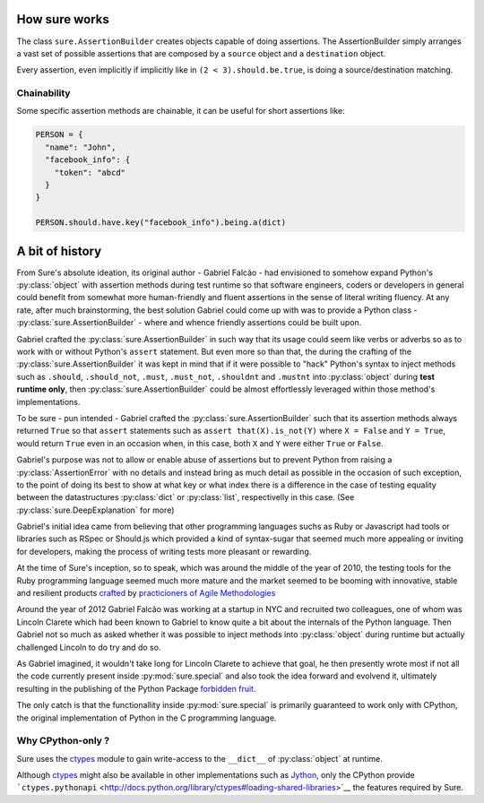 How sure works
==============

The class ``sure.AssertionBuilder`` creates objects capable of doing
assertions. The AssertionBuilder simply arranges a vast set of possible
assertions that are composed by a ``source`` object and a
``destination`` object.

Every assertion, even implicitly if implicitly like in
``(2 < 3).should.be.true``, is doing a source/destination matching.

Chainability
------------

Some specific assertion methods are chainable, it can be useful for
short assertions like:

.. code:: python

   PERSON = {
     "name": "John",
     "facebook_info": {
       "token": "abcd"
     }
   }

   PERSON.should.have.key("facebook_info").being.a(dict)

A bit of history
================

From Sure's absolute ideation, its original author - Gabriel Falcão -
had envisioned to somehow expand Python's :py:class:`object` with
assertion methods during test runtime so that software engineers,
coders or developers in general could benefit from somewhat more
human-friendly and fluent assertions in the sense of literal writing
fluency. At any rate, after much brainstorming, the best solution
Gabriel could come up with was to provide a Python class -
:py:class:`sure.AssertionBuilder` - where and whence friendly
assertions could be built upon.

Gabriel crafted the :py:class:`sure.AssertionBuilder` in such way that
its usage could seem like verbs or adverbs so as to work with or
without Python's ``assert`` statement. But even more so than that, the
during the crafting of the :py:class:`sure.AssertionBuilder` it was
kept in mind that if it were possible to "hack" Python's syntax to
inject methods such as ``.should``, ``.should_not``, ``.must``,
``.must_not``, ``.shouldnt`` and ``.mustnt`` into :py:class:`object`
during **test runtime only**, then :py:class:`sure.AssertionBuilder`
could be almost effortlessly leveraged within those method's
implementations.

To be sure - pun intended - Gabriel crafted the
:py:class:`sure.AssertionBuilder` such that its assertion methods
always returned ``True`` so that ``assert`` statements such as
``assert that(X).is_not(Y)`` where ``X = False`` and ``Y = True``,
would return ``True`` even in an occasion when, in this case, both
``X`` and ``Y`` were either ``True`` or ``False``.

Gabriel's purpose was not to allow or enable abuse of assertions but
to prevent Python from raising a :py:class:`AssertionError` with no
details and instead bring as much detail as possible in the occasion
of such exception, to the point of doing its best to show at what key
or what index there is a difference in the case of testing equality
between the datastructures :py:class:`dict` or :py:class:`list`,
respectivelly in this case. (See :py:class:`sure.DeepExplanation` for more)

Gabriel's initial idea came from believing that other programming
languages suchs as Ruby or Javascript had tools or libraries such as
RSpec or Should.js which provided a kind of syntax-sugar that seemed
much more appealing or inviting for developers, making the process of
writing tests more pleasant or rewarding.

At the time of Sure's inception, so to speak, which was around
the middle of the year of 2010, the testing tools for the Ruby programming language seemed
much more mature and the market seemed to be booming with innovative, stable and resilient products `crafted <https://en.wikipedia.org/wiki/Software_craftsmanship>`_ by `practicioners of Agile Methodologies <https://en.wikipedia.org/wiki/Agile_software_development>`_

Around the year of 2012 Gabriel Falcão was working at a startup in NYC
and recruited two colleagues, one of whom was Lincoln Clarete which
had been known to Gabriel to know quite a bit about the internals of
the Python language. Then Gabriel not so much as asked whether it was
possible to inject methods into :py:class:`object` during runtime but
actually challenged Lincoln to do try and do so.

As Gabriel imagined, it wouldn't take long for Lincoln Clarete to
achieve that goal, he then presently wrote most if not all the code
currently present inside :py:mod:`sure.special` and also took the idea
forward and evolvend it, ultimately resulting in the publishing of the
Python Package `forbidden fruit
<http://clarete.github.io/forbiddenfruit/>`_.

The only catch is that the functionallity inside :py:mod:`sure.special`
is primarily guaranteed to work only with CPython, the original
implementation of Python in the C programming language.

Why CPython-only ?
------------------

Sure uses the `ctypes <http://docs.python.org/library/ctypes>`_ module
to gain write-access to the ``__dict__`` of :py:class:`object` at runtime.

Although `ctypes <http://docs.python.org/library/ctypes>`_ might also be available in other implementations such as
`Jython <http://www.jython.org/>`__, only the CPython  provide
```ctypes.pythonapi`` <http://docs.python.org/library/ctypes#loading-shared-libraries>`__
the features required by Sure.
